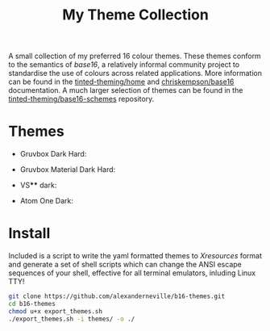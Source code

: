 #+TITLE: My Theme Collection

A small collection of my preferred 16 colour themes. These themes conform to the semantics of /base16/, a relatively informal community project to standardise the use of colours across related applications. More information can be found in the [[https://github.com/tinted-theming/home][tinted-theming/home]] and [[https://github.com/chriskempson/base16][chriskempson/base16]] documentation. A much larger selection of themes can be found in the [[https://github.com/tinted-theming/base16-schemes][tinted-theming/base16-schemes]] repository.

* Themes

- Gruvbox Dark Hard:
[[./screenshots/gruv.png]]
- Gruvbox Material Dark Hard:
[[./screenshots/gruv_material.png]]
- VS**** dark:
[[./screenshots/codedark.png]]
- Atom One Dark:
[[./screenshots/onedark.png]]

* Install

Included is a script to write the yaml formatted themes to /Xresources/ format and generate a set of shell scripts which can change the ANSI escape sequences of your shell, effective for all terminal emulators, inluding Linux TTY!

#+begin_src sh
git clone https://github.com/alexanderneville/b16-themes.git
cd b16-themes
chmod u+x export_themes.sh
./export_themes.sh -i themes/ -o ./
#+end_src
